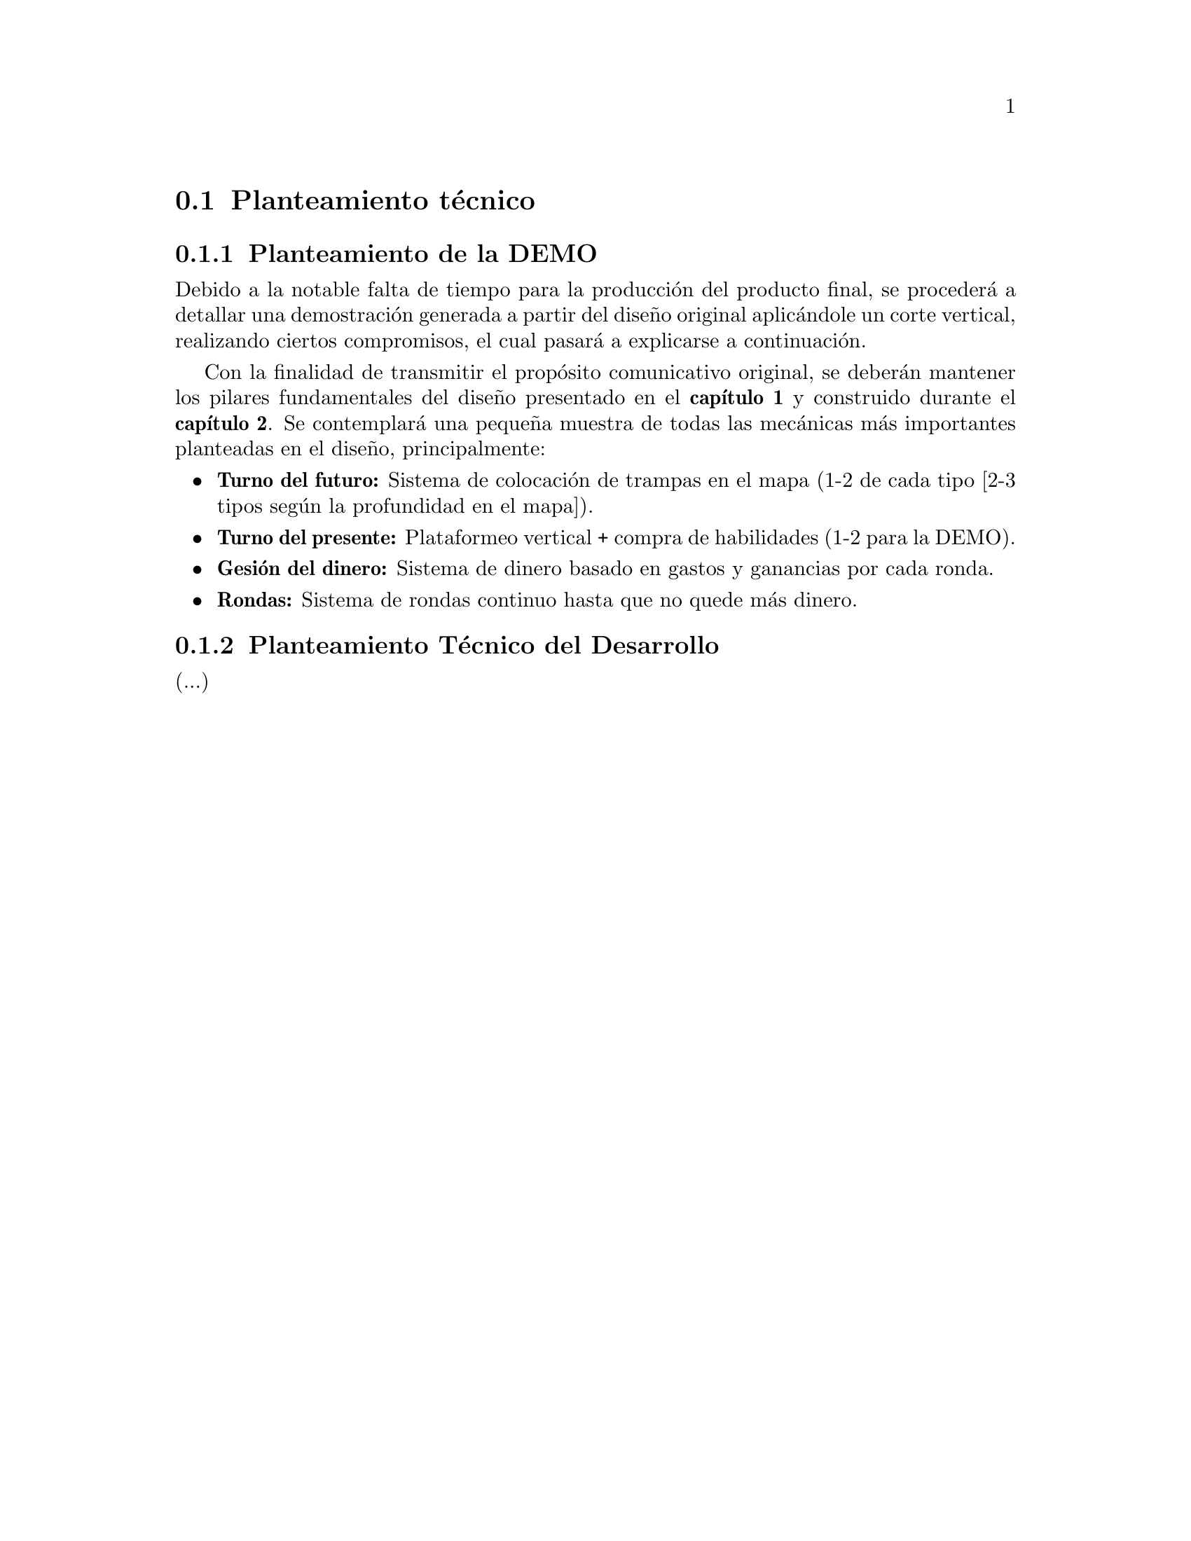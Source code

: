@c Section 1: Planteamiento técnico
@node Planteamiento técnico
@section Planteamiento técnico

@menu
* Planteamiento de la DEMO:: ...
* Planteamiento Técnico del Desarrollo:: ...
@end menu

@c Subsection 1: Planteamiento de la DEMO
@node Planteamiento de la DEMO
@subsection Planteamiento de la DEMO

Debido a la notable falta de tiempo para la producción del producto final, se procederá a detallar una demostración generada a partir del diseño original aplicándole un corte vertical, realizando ciertos compromisos, el cual pasará a explicarse a continuación.

Con la finalidad de transmitir el propósito comunicativo original, se deberán mantener los pilares fundamentales del diseño presentado en el @b{capítulo 1} y construido durante el @b{capítulo 2}. Se contemplará una pequeña muestra de todas las mecánicas más importantes planteadas en el diseño, principalmente:

@itemize @bullet
@item
@b{Turno del futuro:} Sistema de colocación de trampas en el mapa (1-2 de cada tipo [2-3 tipos según la profundidad en el mapa]).
@item
@b{Turno del presente:} Plataformeo vertical + compra de habilidades (1-2 para la DEMO).
@item
@b{Gesión del dinero:} Sistema de dinero basado en gastos y ganancias por cada ronda.
@item
@b{Rondas:} Sistema de rondas continuo hasta que no quede más dinero.
@end itemize

@c Subsection 2: Planteamiento Técnico del Desarrollo
@node Planteamiento Técnico del Desarrollo
@subsection Planteamiento Técnico del Desarrollo

(...)
